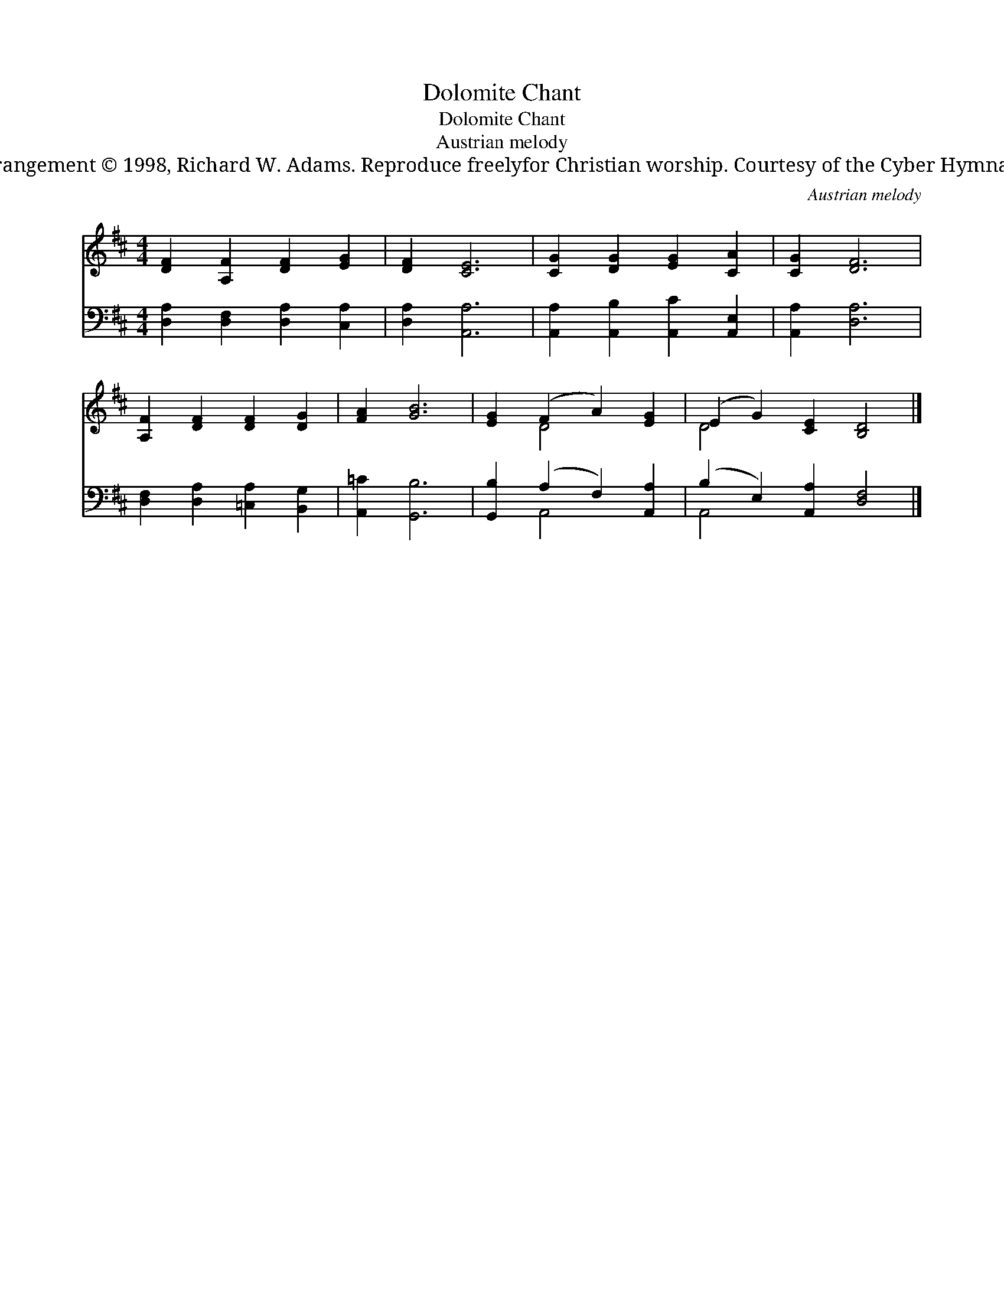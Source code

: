 X:1
T:Dolomite Chant
T:Dolomite Chant
T:Austrian melody
T:Arrangement © 1998, Richard W. Adams. Reproduce freelyfor Christian worship. Courtesy of the Cyber Hymnal™
C:Austrian melody
Z:Arrangement © 1998, Richard W. Adams. Reproduce freelyfor Christian worship.
Z:Courtesy of the Cyber Hymnal™
%%score ( 1 2 ) ( 3 4 )
L:1/8
M:4/4
K:D
V:1 treble 
V:2 treble 
V:3 bass 
V:4 bass 
V:1
 [DF]2 [A,F]2 [DF]2 [EG]2 | [DF]2 [CE]6 | [CG]2 [DG]2 [EG]2 [CA]2 | [CG]2 [DF]6 | %4
 [A,F]2 [DF]2 [DF]2 [DG]2 | [FA]2 [GB]6 | [EG]2 (F2 A2) [EG]2 | (E2 G2) [CE]2 [B,D]4 |] %8
V:2
 x8 | x8 | x8 | x8 | x8 | x8 | x2 D4 x2 | D4 x6 |] %8
V:3
 [D,A,]2 [D,F,]2 [D,A,]2 [C,A,]2 | [D,A,]2 [A,,A,]6 | [A,,A,]2 [A,,B,]2 [A,,C]2 [A,,E,]2 | %3
 [A,,A,]2 [D,A,]6 | [D,F,]2 [D,A,]2 [=C,A,]2 [B,,G,]2 | [A,,=C]2 [G,,B,]6 | %6
 [G,,B,]2 (A,2 F,2) [A,,A,]2 | (B,2 E,2) [A,,A,]2 [D,F,]4 |] %8
V:4
 x8 | x8 | x8 | x8 | x8 | x8 | x2 A,,4 x2 | A,,4 x6 |] %8

